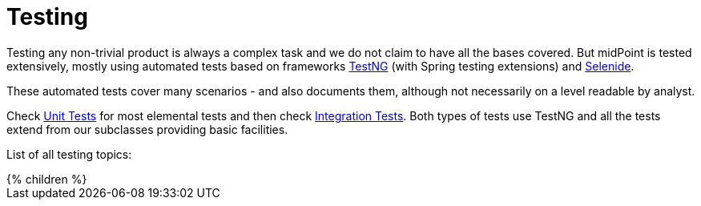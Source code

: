 = Testing
:page-wiki-name: Testing
:page-wiki-id: 2654351
:page-wiki-metadata-create-user: semancik
:page-wiki-metadata-create-date: 2011-07-22T09:11:38.956+02:00
:page-wiki-metadata-modify-user: virgo
:page-wiki-metadata-modify-date: 2020-03-16T08:27:40.264+01:00
:page-upkeep-status: orange

Testing any non-trivial product is always a complex task and we do not claim to have all the bases covered.
But midPoint is tested extensively, mostly using automated tests based on frameworks link:https://testng.org/doc/[TestNG] (with Spring testing extensions) and link:https://selenide.org/[Selenide].

These automated tests cover many scenarios - and also documents them, although not necessarily on a level readable by analyst.

Check xref:/midpoint/devel/testing/unit/[Unit Tests] for most elemental tests and then check xref:/midpoint/devel/testing/integration/[Integration Tests]. Both types of tests use TestNG and all the tests extend from our subclasses providing basic facilities.

List of all testing topics:

++++
{% children %}
++++